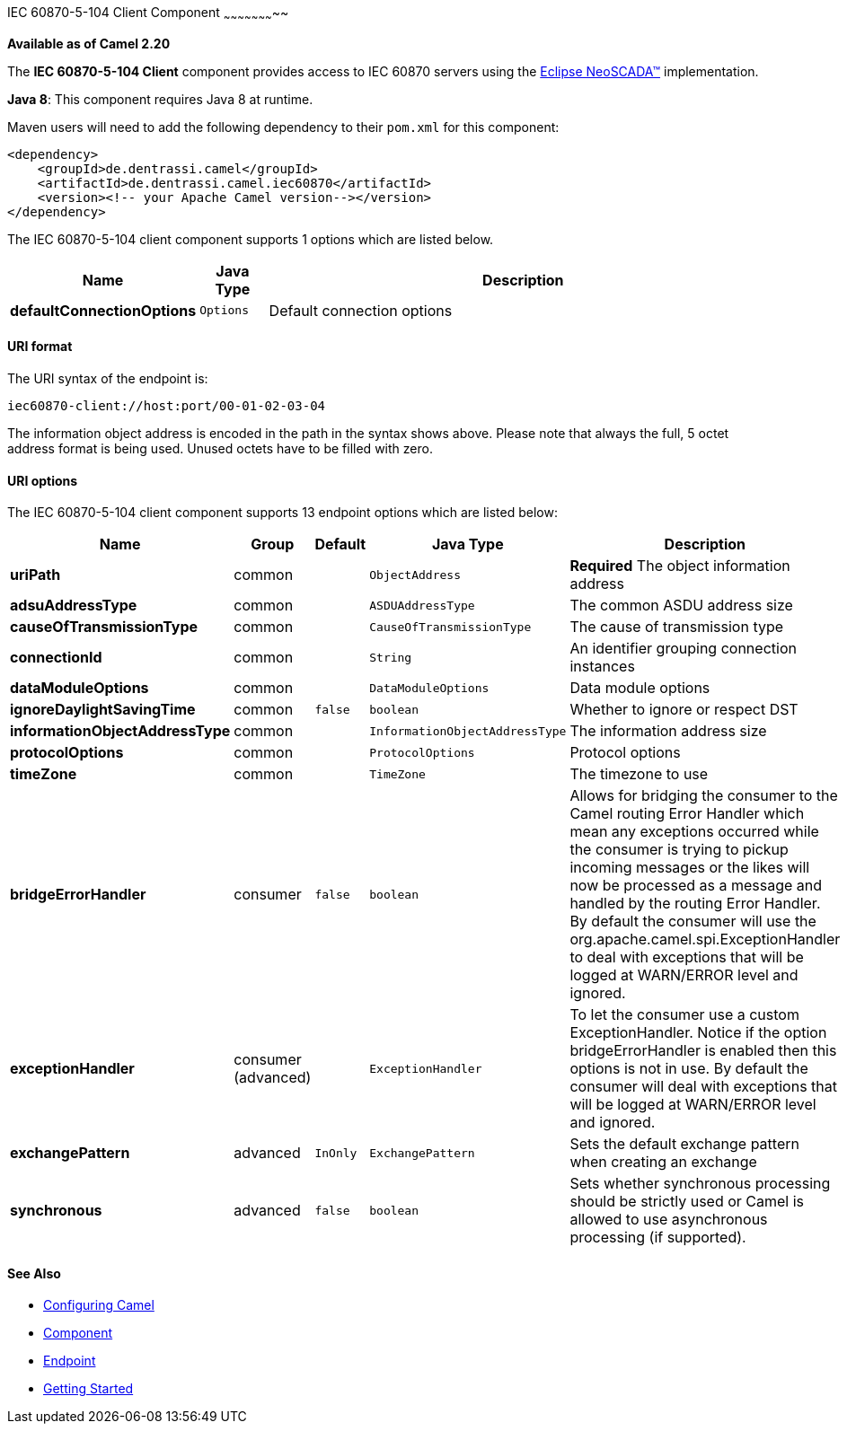 [[Iec60870Client-ClientComponent]]

IEC 60870-5-104 Client Component
~~~~~~~~~~~~~~~~~~~~~~~

*Available as of Camel 2.20*

The *IEC 60870-5-104 Client* component provides access to IEC 60870 servers using the
http://eclipse.org/eclipsescada[Eclipse NeoSCADA™] implementation.

*Java 8*: This component requires Java 8 at runtime. 

Maven users will need to add the following dependency to their `pom.xml`
for this component:

[source,xml]
------------------------------------------------------------
<dependency>
    <groupId>de.dentrassi.camel</groupId>
    <artifactId>de.dentrassi.camel.iec60870</artifactId>
    <version><!-- your Apache Camel version--></version>
</dependency>
------------------------------------------------------------




// component options: START
The IEC 60870-5-104 client component supports 1 options which are listed below.



[width="100%",cols="2s,1m,8",options="header"]
|=======================================================================
| Name | Java Type | Description
| defaultConnectionOptions | Options | Default connection options
|=======================================================================
// component options: END




[[Iec60870Client-URIformat]]
URI format
^^^^^^^^^^

The URI syntax of the endpoint is: 

[source]
------------------------
iec60870-client://host:port/00-01-02-03-04
------------------------

The information object address is encoded in the path in the syntax shows above. Please
note that always the full, 5 octet address format is being used. Unused octets have to be filled
with zero.

[[Iec60870Client-URIOptions]]
URI options
^^^^^^^^^^^










// endpoint options: START
The IEC 60870-5-104 client component supports 13 endpoint options which are listed below:

[width="100%",cols="2s,1,1m,1m,5",options="header"]
|=======================================================================
| Name | Group | Default | Java Type | Description
| uriPath | common |  | ObjectAddress | *Required* The object information address
| adsuAddressType | common |  | ASDUAddressType | The common ASDU address size
| causeOfTransmissionType | common |  | CauseOfTransmissionType | The cause of transmission type
| connectionId | common |  | String | An identifier grouping connection instances
| dataModuleOptions | common |  | DataModuleOptions | Data module options
| ignoreDaylightSavingTime | common | false | boolean | Whether to ignore or respect DST
| informationObjectAddressType | common |  | InformationObjectAddressType | The information address size
| protocolOptions | common |  | ProtocolOptions | Protocol options
| timeZone | common |  | TimeZone | The timezone to use
| bridgeErrorHandler | consumer | false | boolean | Allows for bridging the consumer to the Camel routing Error Handler which mean any exceptions occurred while the consumer is trying to pickup incoming messages or the likes will now be processed as a message and handled by the routing Error Handler. By default the consumer will use the org.apache.camel.spi.ExceptionHandler to deal with exceptions that will be logged at WARN/ERROR level and ignored.
| exceptionHandler | consumer (advanced) |  | ExceptionHandler | To let the consumer use a custom ExceptionHandler. Notice if the option bridgeErrorHandler is enabled then this options is not in use. By default the consumer will deal with exceptions that will be logged at WARN/ERROR level and ignored.
| exchangePattern | advanced | InOnly | ExchangePattern | Sets the default exchange pattern when creating an exchange
| synchronous | advanced | false | boolean | Sets whether synchronous processing should be strictly used or Camel is allowed to use asynchronous processing (if supported).
|=======================================================================
// endpoint options: END












[[Iec60870Client-SeeAlso]]
See Also
^^^^^^^^

* link:configuring-camel.html[Configuring Camel]
* link:component.html[Component]
* link:endpoint.html[Endpoint]
* link:getting-started.html[Getting Started]

